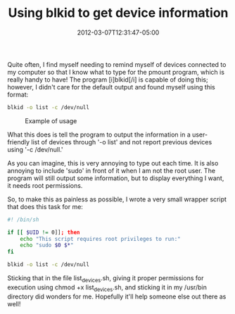 #+TITLE: Using blkid to get device information
#+SLUG: blkid
#+DATE: 2012-03-07T12:31:47-05:00
#+CATEGORIES[]: snippet
#+TAGS[]: utility

Quite often, I find myself needing to remind myself of devices connected to my
computer so that I know what to type for the pmount program, which is really
handy to have! The program [i]blkid[/i] is capable of doing this; however, I
didn't care for the default output and found myself using this format:

#+begin_src sh
blkid -o list -c /dev/null
#+end_src

#+caption: Example of usage
[[/img/post/blkid.jpg]]

What this does is tell the program to output the information in a user-friendly
list of devices through '-o list' and not report previous devices using '-c
/dev/null.'

As you can imagine, this is very annoying to type out each time. It is also
annoying to include 'sudo' in front of it when I am not the root user. The
program will still output some information, but to display everything I want, it
needs root permissions.

So, to make this as painless as possible, I wrote a very small wrapper script
that does this task for me:

#+begin_src sh
#! /bin/sh

if [[ $UID != 0]]; then
    echo "This script requires root privileges to run:"
    echo "sudo $0 $*"
fi

blkid -o list -c /dev/null
#+end_src

Sticking that in the file list_devices.sh, giving it proper permissions for
execution using chmod +x list_devices.sh, and sticking it in my /usr/bin
directory did wonders for me. Hopefully it'll help someone else out there as
well!
